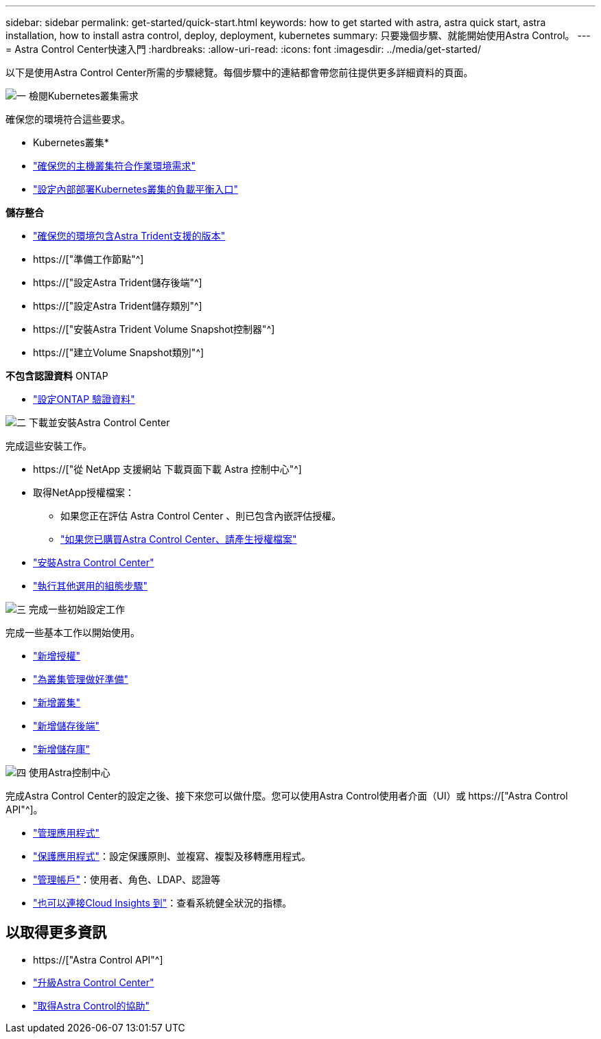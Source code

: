 ---
sidebar: sidebar 
permalink: get-started/quick-start.html 
keywords: how to get started with astra, astra quick start, astra installation, how to install astra control, deploy, deployment, kubernetes 
summary: 只要幾個步驟、就能開始使用Astra Control。 
---
= Astra Control Center快速入門
:hardbreaks:
:allow-uri-read: 
:icons: font
:imagesdir: ../media/get-started/


[role="lead"]
以下是使用Astra Control Center所需的步驟總覽。每個步驟中的連結都會帶您前往提供更多詳細資料的頁面。

.image:https://raw.githubusercontent.com/NetAppDocs/common/main/media/number-1.png["一"] 檢閱Kubernetes叢集需求
確保您的環境符合這些要求。

* Kubernetes叢集*

* link:../get-started/requirements.html#host-cluster-resource-requirements["確保您的主機叢集符合作業環境需求"^]
* link:../get-started/requirements.html#ingress-for-on-premises-kubernetes-clusters["設定內部部署Kubernetes叢集的負載平衡入口"^]


*儲存整合*

* link:../get-started/requirements.html#astra-trident-requirements["確保您的環境包含Astra Trident支援的版本"^]
* https://["準備工作節點"^]
* https://["設定Astra Trident儲存後端"^]
* https://["設定Astra Trident儲存類別"^]
* https://["安裝Astra Trident Volume Snapshot控制器"^]
* https://["建立Volume Snapshot類別"^]


*不包含認證資料* ONTAP

* link:../get-started/setup_overview.html#prepare-your-environment-for-cluster-management-using-astra-control["設定ONTAP 驗證資料"^]


.image:https://raw.githubusercontent.com/NetAppDocs/common/main/media/number-2.png["二"] 下載並安裝Astra Control Center
完成這些安裝工作。

* https://["從 NetApp 支援網站 下載頁面下載 Astra 控制中心"^]
* 取得NetApp授權檔案：
+
** 如果您正在評估 Astra Control Center 、則已包含內嵌評估授權。
** link:../concepts/licensing.html["如果您已購買Astra Control Center、請產生授權檔案"^]


* link:../get-started/install_overview.html["安裝Astra Control Center"^]
* link:../get-started/configure-after-install.html["執行其他選用的組態步驟"^]


.image:https://raw.githubusercontent.com/NetAppDocs/common/main/media/number-3.png["三"] 完成一些初始設定工作
完成一些基本工作以開始使用。

* link:../get-started/setup_overview.html#add-a-license-for-astra-control-center["新增授權"^]
* link:../get-started/setup_overview.html#prepare-your-environment-for-cluster-management-using-astra-control["為叢集管理做好準備"^]
* link:../get-started/setup_overview.html#add-cluster["新增叢集"^]
* link:../get-started/setup_overview.html#add-a-storage-backend["新增儲存後端"^]
* link:../get-started/setup_overview.html#add-a-bucket["新增儲存庫"^]


.image:https://raw.githubusercontent.com/NetAppDocs/common/main/media/number-4.png["四"] 使用Astra控制中心
完成Astra Control Center的設定之後、接下來您可以做什麼。您可以使用Astra Control使用者介面（UI）或 https://["Astra Control API"^]。

* link:../use/manage-apps.html["管理應用程式"^]
* link:../use/protection-overview.html["保護應用程式"^]：設定保護原則、並複寫、複製及移轉應用程式。
* link:../use/manage-local-users-and-roles.html["管理帳戶"^]：使用者、角色、LDAP、認證等
* link:../use/monitor-protect.html#connect-to-cloud-insights["也可以連接Cloud Insights 到"^]：查看系統健全狀況的指標。




== 以取得更多資訊

* https://["Astra Control API"^]
* link:../use/upgrade-acc.html["升級Astra Control Center"^]
* link:../support/get-help.html["取得Astra Control的協助"^]

